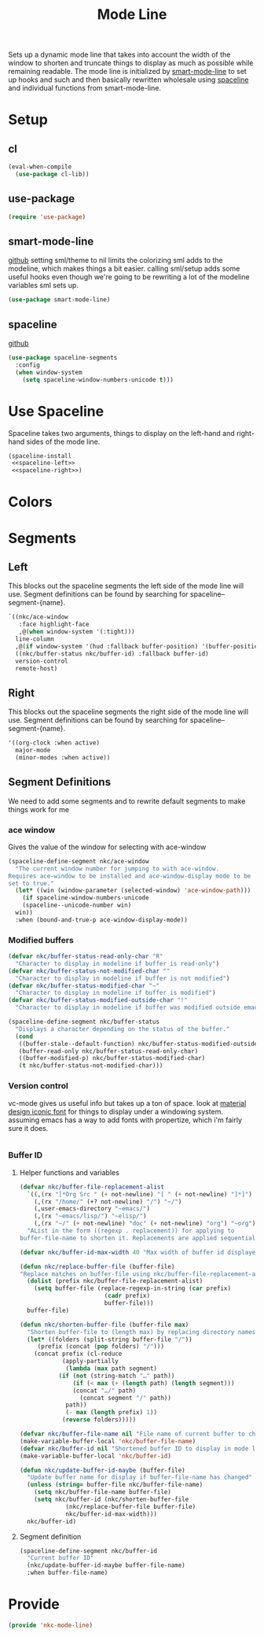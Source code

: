 #+TITLE: Mode Line

Sets up a dynamic mode line that takes into account the width of the
window to shorten and truncate things to display as much as possible
while remaining readable. The mode line is initialized by
[[https://github.com/Malabarba/smart-mode-line][smart-mode-line]] to set up hooks and such and then basically rewritten
wholesale using [[https://github.com/TheBB/spaceline][spaceline]] and individual functions from smart-mode-line.

* Setup
** cl
#+BEGIN_SRC emacs-lisp
  (eval-when-compile
    (use-package cl-lib))
#+END_SRC
** use-package
#+BEGIN_SRC emacs-lisp
  (require 'use-package)
#+END_SRC
** smart-mode-line
   [[https://github.com/Malabarba/smart-mode-line][github]]
   setting sml/theme to nil limits the colorizing sml adds to the
   modeline, which makes things a bit easier. calling sml/setup adds
   some useful hooks even though we're going to be rewriting a lot of
   the modeline variables sml sets up.
#+BEGIN_SRC emacs-lisp
  (use-package smart-mode-line)
#+END_SRC
** spaceline
   [[https://github.com/TheBB/spaceline][github]]
#+BEGIN_SRC emacs-lisp
  (use-package spaceline-segments
    :config
    (when window-system
      (setq spaceline-window-numbers-unicode t)))
#+END_SRC
* Use Spaceline
   Spaceline takes two arguments, things to display on the left-hand
   and right-hand sides of the mode line.
#+BEGIN_SRC emacs-lisp
  (spaceline-install
   <<spaceline-left>>
   <<spaceline-right>>)
#+END_SRC
* Colors
* Segments
** Left
   This blocks out the spaceline segments the left side of the
   mode line will use. Segment definitions can be found by searching
   for spaceline--segment-{name}. 
#+NAME: spaceline-left
#+BEGIN_SRC emacs-lisp
  `((nkc/ace-window
     :face highlight-face
     ,@(when window-system '(:tight)))
    line-column
    ,@(if window-system '(hud :fallback buffer-position) '(buffer-position))
    ((nkc/buffer-status nkc/buffer-id) :fallback buffer-id)
    version-control
    remote-host)
#+END_SRC
** Right 
   This blocks out the spaceline segments the right side of the
   mode line will use. Segment definitions can be found by searching
   for spaceline--segment-{name}.
#+NAME: spaceline-right
#+BEGIN_SRC emacs-lisp
  '((org-clock :when active)
    major-mode
    (minor-modes :when active))
#+END_SRC
** Segment Definitions
   We need to add some segments and to rewrite default segments to
   make things work for me
*** ace window
    Gives the value of the window for selecting with ace-window
#+BEGIN_SRC emacs-lisp
  (spaceline-define-segment nkc/ace-window
    "The current window number for jumping to with ace-window.
  Requires ace-window to be installed and ace-window-display mode to be
  set to true."
    (let* ((win (window-parameter (selected-window) 'ace-window-path)))
      (if spaceline-window-numbers-unicode
	  (spaceline--unicode-number win)
	win))
    :when (bound-and-true-p ace-window-display-mode))
#+END_SRC
*** Modified buffers
#+BEGIN_SRC emacs-lisp
  (defvar nkc/buffer-status-read-only-char "R"
    "Character to display in modeline if buffer is read-only")
  (defvar nkc/buffer-status-not-modified-char ""
    "Character to display in modeline if buffer is not modified")
  (defvar nkc/buffer-status-modified-char "~"
    "Character to display in modeline if buffer is modified")
  (defvar nkc/buffer-status-modified-outside-char "!"
    "Character to display in modeline if buffer was modified outside emacs")

  (spaceline-define-segment nkc/buffer-status
    "Displays a character depending on the status of the buffer."
    (cond
     ((buffer-stale--default-function) nkc/buffer-status-modified-outside-char)
     (buffer-read-only nkc/buffer-status-read-only-char)
     ((buffer-modified-p) nkc/buffer-status-modified-char)
     (t nkc/buffer-status-not-modified-char)))
#+END_SRC
*** Version control
    vc-mode gives us useful info but takes up a ton of space.
    look at [[https://zavoloklom.github.io/material-design-iconic-font/cheatsheet.html][material design iconic font]] for things to display under a
    windowing system. assuming emacs has a way to add fonts with
    propertize, which i'm fairly sure it does.
#+BEGIN_SRC emacs-lisp

#+END_SRC
*** Buffer ID
**** Helper functions and variables
#+BEGIN_SRC emacs-lisp
  (defvar nkc/buffer-file-replacement-alist
    `((,(rx "[*Org Src " (+ not-newline) "[ " (+ not-newline) "]*]") "")
      (,(rx "/home/" (+? not-newline) "/") "~/")
      (,user-emacs-directory "~emacs/")
      (,(rx "~emacs/lisp/") "~elisp/")
      (,(rx "~/" (+ not-newline) "doc" (+ not-newline) "org") "~org"))
    "AList in the form ((regexp . replacement)) for applying to
  buffer-file-name to shorten it. Replacements are applied sequentially.")

  (defvar nkc/buffer-id-max-width 40 "Max width of buffer id displayed in mode line")

  (defun nkc/replace-buffer-file (buffer-file)
  "Replace matches on buffer-file using nkc/buffer-file-replacement-alist"
    (dolist (prefix nkc/buffer-file-replacement-alist)
      (setq buffer-file (replace-regexp-in-string (car prefix)
						  (cadr prefix)
						  buffer-file)))
    buffer-file)

  (defun nkc/shorten-buffer-file (buffer-file max)
    "Shorten buffer-file to (length max) by replacing directory names with '…'"
    (let* ((folders (split-string buffer-file "/"))
	   (prefix (concat (pop folders) "/")))
      (concat prefix (cl-reduce
		      (apply-partially
		       (lambda (max path segment)
			 (if (not (string-match "…" path))
			     (if (< max (+ (length path) (length segment)))
				 (concat "…/" path)
			       (concat segment "/" path))
			   path))
		       (- max (length prefix) 1))
		      (reverse folders)))))

  (defvar nkc/buffer-file-name nil "File name of current buffer to check for changes")
  (make-variable-buffer-local 'nkc/buffer-file-name)
  (defvar nkc/buffer-id nil "Shortened buffer ID to display in mode line")
  (make-variable-buffer-local 'nkc/buffer-id)

  (defun nkc/update-buffer-id-maybe (buffer-file)
    "Update buffer name for display if buffer-file-name has changed"
    (unless (string= buffer-file nkc/buffer-file-name)
      (setq nkc/buffer-file-name buffer-file)
      (setq nkc/buffer-id (nkc/shorten-buffer-file
			   (nkc/replace-buffer-file buffer-file)
			   nkc/buffer-id-max-width)))
    nkc/buffer-id)
#+END_SRC
**** Segment definition
#+BEGIN_SRC emacs-lisp
  (spaceline-define-segment nkc/buffer-id
    "Current buffer ID"
    (nkc/update-buffer-id-maybe buffer-file-name)
    :when buffer-file-name)
  
#+END_SRC
* Provide
#+BEGIN_SRC emacs-lisp
  (provide 'nkc-mode-line)
#+END_SRC

